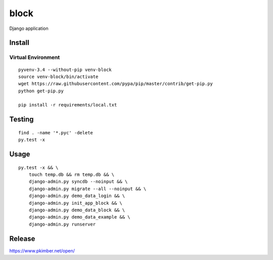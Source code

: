 block
*****

Django application

Install
=======

Virtual Environment
-------------------

::

  pyvenv-3.4 --without-pip venv-block
  source venv-block/bin/activate
  wget https://raw.githubusercontent.com/pypa/pip/master/contrib/get-pip.py
  python get-pip.py

  pip install -r requirements/local.txt

Testing
=======

::

  find . -name '*.pyc' -delete
  py.test -x

Usage
=====

::

  py.test -x && \
      touch temp.db && rm temp.db && \
      django-admin.py syncdb --noinput && \
      django-admin.py migrate --all --noinput && \
      django-admin.py demo_data_login && \
      django-admin.py init_app_block && \
      django-admin.py demo_data_block && \
      django-admin.py demo_data_example && \
      django-admin.py runserver

Release
=======

https://www.pkimber.net/open/
